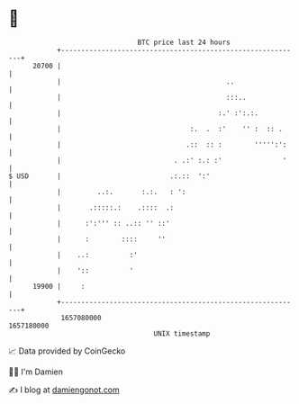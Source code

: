 * 👋

#+begin_example
                                   BTC price last 24 hours                    
               +------------------------------------------------------------+ 
         20700 |                                                            | 
               |                                         ..                 | 
               |                                         :::..              | 
               |                                       :.' :':.:.           | 
               |                                :.  .  :'    '' :  :: .     | 
               |                               .::  :: :        ''''':':    | 
               |                            . .:' :.: :'               '    | 
   $ USD       |                           .:.::  ':'                       | 
               |         ..:.       :.:.   : ':                             | 
               |       .:::::.:    .::::  .:                                | 
               |      :':''' :: ..:: '' ::'                                 | 
               |      :        ::::     ''                                  | 
               |    ..:          :'                                         | 
               |    '::          '                                          | 
         19900 |     :                                                      | 
               +------------------------------------------------------------+ 
                1657080000                                        1657180000  
                                       UNIX timestamp                         
#+end_example
📈 Data provided by CoinGecko

🧑‍💻 I'm Damien

✍️ I blog at [[https://www.damiengonot.com][damiengonot.com]]
